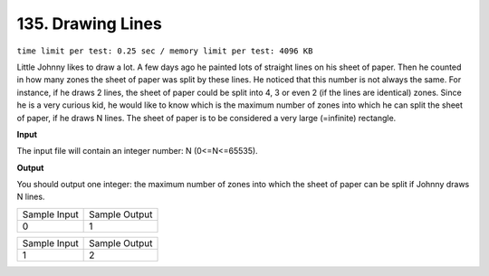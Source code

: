 .. _135.rst

135. Drawing Lines
=====================
``time limit per test: 0.25 sec / memory limit per test: 4096 KB``

Little Johnny likes to draw a lot. A few days ago he painted lots of straight lines on his sheet of paper. Then he counted in how many zones the sheet of paper was split by these lines. He noticed that this number is not always the same. For instance, if he draws 2 lines, the sheet of paper could be split into 4, 3 or even 2 (if the lines are identical) zones. Since he is a very curious kid, he would like to know which is the maximum number of zones into which he can split the sheet of paper, if he draws N lines. The sheet of paper is to be considered a very large (=infinite) rectangle.

**Input**

The input file will contain an integer number: N (0<=N<=65535).

**Output**

You should output one integer: the maximum number of zones into which the sheet of paper can be split if Johnny draws N lines.

+----------------+----------------+
|Sample Input    |Sample Output   |
+----------------+----------------+
| |  0           | |  1           |
+----------------+----------------+

+----------------+----------------+
|Sample Input    |Sample Output   |
+----------------+----------------+
| |  1           | |  2           |
+----------------+----------------+